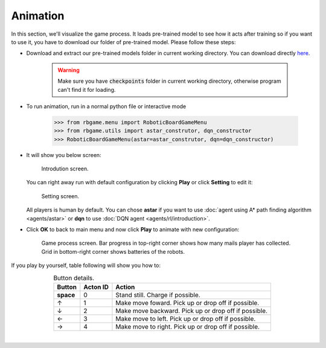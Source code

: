 Animation
=========

In this section, we'll visualize the game process. It loads pre-trained model to 
see how it acts after training so if you want to use it, you have to download our 
folder of pre-trained model. Please follow these steps:

* Download and extract our pre-trained models folder in current working directory. You can download 
  directly `here <https://drive.google.com/file/d/1SmrYhUC9PNyBR_yUJQJxJsBrNjSARZQD>`_.

   .. warning::

      Make sure you have :code:`checkpoints` folder in current working directory, otherwise program can't find 
      it for loading.

* To run animation, run in a normal python file or interactive mode 

   .. code-block:: python

      >>> from rbgame.menu import RoboticBoardGameMenu
      >>> from rbgame.utils import astar_construtor, dqn_constructor
      >>> RoboticBoardGameMenu(astar=astar_construtor, dqn=dqn_constructor)

* It will show you below screen:

   .. figure:: _static/intro.png
      :width: 500px
      :align: center

      Introdution screen.

  You can right away run with default configuration by clicking **Play** or click **Setting**
  to edit it:

   .. figure:: _static/setting.png
      :width: 500px
      :align: center

      Setting screen.

  All players is human by default. You can chose **astar** if you want to 
  use :doc:`agent using A* path finding algorithm <agents/astar>` or **dqn**
  to use :doc:`DQN agent <agents/rl/introduction>`.

* Click **OK** to back to main menu and now click **Play** to animate with new configuration:
  
   .. figure:: _static/game_screen.png
      :width: 500px
      :align: center

      Game process screen. Bar progress in top-right corner shows how many mails player 
      has collected. Grid in bottom-right corner shows batteries of the robots.




If you play by yourself, table following will show you how to:

.. table:: Button details.
    :align: center

    +---------------+--------+----------------------------------------------------+
    |Button         |Acton ID|Action                                              |
    +===============+========+====================================================+
    | **space**     | 0      |Stand still. Charge if possible.                    |
    +---------------+--------+----------------------------------------------------+
    | ↑             | 1      |Make move foward. Pick up or drop off if possible.  |
    +---------------+--------+----------------------------------------------------+
    | ↓             | 2	     |Make move backward. Pick up or drop off if possible.|
    +---------------+--------+----------------------------------------------------+
    | ←             | 3	     |Make move to left. Pick up or drop off if possible. |
    +---------------+--------+----------------------------------------------------+
    | →             | 4	     |Make move to right. Pick up or drop off if possible.|
    +---------------+--------+----------------------------------------------------+

|